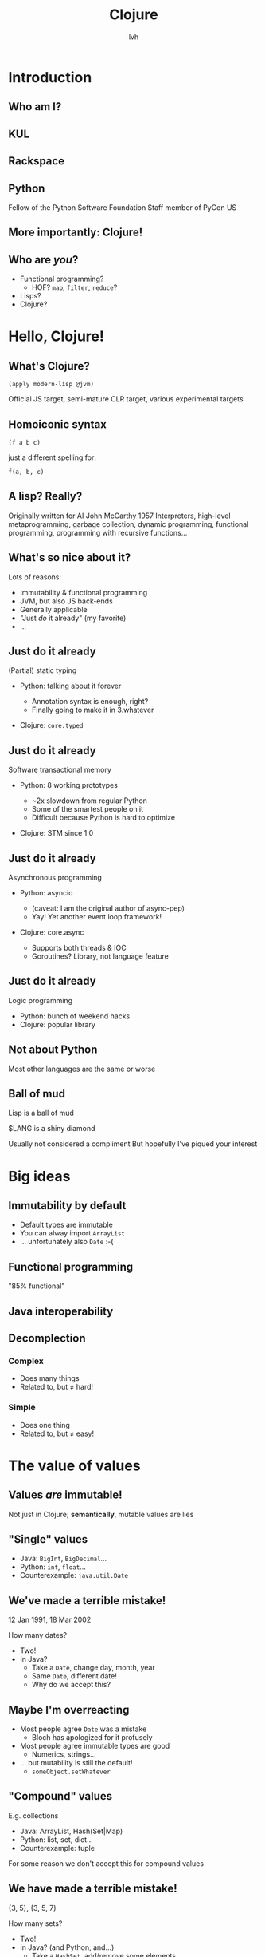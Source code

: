 #+Title: Clojure
#+Author: lvh
#+Email: _@lvh.io

#+OPTIONS: toc:nil reveal_rolling_links:nil num:nil reveal_history:true
#+REVEAL_TRANS: linear
#+REVEAL_THEME: lvh

* Introduction

** Who am I?

   #+ATTR_HTML: :style width:80%
   [[./media/lvh.svg]]

   #+BEGIN_NOTES
   * Software engineer (distributed systems, infosec)
   #+END_NOTES

** KUL

   [[./media/KUL.gif]]

** Rackspace

   #+ATTR_HTML: :style width:90%
   [[./media/Rackspace.svg]]

** Python

   #+ATTR_HTML: :style border:none
   [[./media/Python.svg]]

   #+BEGIN_NOTES
   Fellow of the Python Software Foundation
   Staff member of PyCon US
   #+END_NOTES

** More importantly: Clojure!

   #+ATTR_HTML: :style border:none
   [[./media/Clojure.png]]

** Who are /you/?

   * Functional programming?
     * HOF? ~map~, ~filter~, ~reduce~?
   * Lisps?
   * Clojure?

* Hello, Clojure!
** What's Clojure?

   ~(apply modern-lisp @jvm)~

   #+BEGIN_NOTES
   Official JS target, semi-mature CLR target, various experimental targets
   #+END_NOTES

** Homoiconic syntax

   ~(f a b c)~

   just a different spelling for:

   ~f(a, b, c)~

** A lisp? Really?

   #+ATTR_HTML: :style width:100%
   [[./media/JohnMcCarthy.jpg]]

   #+BEGIN_NOTES
   Originally written for AI
   John McCarthy 1957
   Interpreters, high-level metaprogramming, garbage collection, dynamic programming, functional programming, programming with recursive functions...
   #+END_NOTES

** What's so nice about it?

   Lots of reasons:

   #+ATTR_REVEAL: :frag roll-in
   * Immutability & functional programming
   * JVM, but also JS back-ends
   * Generally applicable
   * "Just /do/ it already" (my favorite)
   * ...

** Just do it already

   (Partial) static typing

   #+ATTR_REVEAL: :frag roll-in
   * Python: talking about it forever
     #+ATTR_REVEAL: :frag roll-in
     * Annotation syntax is enough, right?
     * Finally going to make it in 3.whatever
   * Clojure: ~core.typed~

** Just do it already

   Software transactional memory

   #+ATTR_REVEAL: :frag roll-in
   * Python: 8 working prototypes
     #+ATTR_REVEAL: :frag roll-in
     * ~2x slowdown from regular Python
     * Some of the smartest people on it
     * Difficult because Python is hard to optimize
   * Clojure: STM since 1.0

** Just do it already

   Asynchronous programming

   #+ATTR_REVEAL: :frag roll-in
   * Python: asyncio
     #+ATTR_REVEAL: :frag roll-in
     * (caveat: I am the original author of async-pep)
     * Yay! Yet another event loop framework!
   * Clojure: core.async
     #+ATTR_REVEAL: :frag roll-in
     * Supports both threads & IOC
     * Goroutines? Library, not language feature

** Just do it already

   Logic programming

   #+ATTR_REVEAL: :frag roll-in
   * Python: bunch of weekend hacks
   * Clojure: popular library

** Not about Python

   Most other languages are the same or worse

** Ball of mud

   Lisp is a ball of mud

   $LANG is a shiny diamond

   #+BEGIN_NOTES
   Usually not considered a compliment
   But hopefully I've piqued your interest
   #+END_NOTES

* Big ideas

** Immutability by default

   * Default types are immutable
   * You can alway import ~ArrayList~
   * ... unfortunately also ~Date~ :-(

** Functional programming

   "85% functional"

** Java interoperability

** Decomplection

*** Complex

    #+ATTR_REVEAL: :frag roll-in
    * Does many things
    * Related to, but ≠ hard!

*** Simple

    #+ATTR_REVEAL: :frag roll-in
    * Does one thing
    * Related to, but ≠ easy!

* The value of values

** Values /are/ immutable!

   #+BEGIN_NOTES
   Not just in Clojure; *semantically*, mutable values are lies
   #+END_NOTES

** "Single" values

   #+ATTR_REVEAL: :frag roll-in
   * Java: ~BigInt~, ~BigDecimal~...
   * Python: ~int~, ~float~...
   * Counterexample: ~java.util.Date~

** We've made a terrible mistake!

   12 Jan 1991, 18 Mar 2002

   How many dates?

   #+ATTR_REVEAL: :frag roll-in
   * Two!
   * In Java?
     * Take a ~Date~, change day, month, year
     * Same ~Date~, different date!
     * Why do we accept this?

** Maybe I'm overreacting

   #+ATTR_REVEAL: :frag roll-in
   * Most people agree ~Date~ was a mistake
     * Bloch has apologized for it profusely
   * Most people agree immutable types are good
     * Numerics, strings...
   * ... but mutability is still the default!
     * ~someObject.setWhatever~

** "Compound" values

   E.g. collections

   #+ATTR_REVEAL: :frag roll-in
   * Java: ArrayList, Hash(Set|Map)
   * Python: list, set, dict...
   * Counterexample: tuple

   #+BEGIN_NOTES
   For some reason we don't accept this for compound values
   #+END_NOTES

** We have made a terrible mistake!

   {3, 5}, {3, 5, 7}

   How many sets?

   #+ATTR_REVEAL: :frag roll-in
   * Two!
   * In Java? (and Python, and...)
     * Take a ~HashSet~, add/remove some elements
     * Same ~Set~, different set!
     * Why do we accept this?

** Why are we here?

   Imperative programming!

   * No concept of /time/
   * Everything happens "right now"

** "Can't cross the same river twice"

   (Heraclitus, ~500 BC)

** Value, identity, state

   [[./media/ValueIdentityState.svg]]

** Recap

   * Things don't change in place
   * The future is a function of the past
     * The future does not /change/ the past
   * Concurrency makes everything worse

* Persistent data structures
** What are they?

   #+ATTR_REVEAL: :frag roll-in
   * Class of immutable data structures
   * ~(f x)~ gives you /new/ data structure
   * Not about /persisting/ to a database

** Performance?

   #+ATTR_REVEAL: :frag roll-in
   * Typically not an issue
     * Modern implementations are very efficient
     * JVM is an impressive piece of engineering
   * There are always options:
     * ~transient~, ~persistent!~
     * import classic data structures

** Performance is often /better/

   #+ATTR_REVEAL: :frag roll-in
   * E.g. pointer equality checks
     * Example: Om beating React.js
   * Get data sharing for free
     * No defensive copying, cloning, locks...
   * Conclusion
     * Maybe some operations are slow...
     * Entire program can still be faster!

** New possibilities

   Keeping old versions around is cheap!

  * Easy "undo", "time travel"
  * Speculative evaluation

** How does it actually work?

   Bit-partitioned hash tries

** Bit partitioning

   [[./media/BitPartition.svg]]

** Hash trie

   #+ATTR_HTML: :style width:40%;display:block;margin-left:auto;margin-right:auto
   [[./media/BitPartitionPart.svg]]

   #+ATTR_HTML: :style width:50%
   [[./media/HashTrie.svg]]

** Path copying

   #+ATTR_HTML: :style width:50%
   [[./media/HashTrieWithAssoc.svg]]

** How deep does it go?

   | Depth | Nodes |
   |     0 | 32    |
   |     1 | 1024  |
   |     2 | ~32k  |
   |     3 | ~1M   |
   |     4 | ~32M  |

** Garbage-efficient

   #+ATTR_HTML: :style width:50%
   [[./media/HashTrieGarbage.svg]]

* Reference types & concurrency
** Conventional OOP vs Clojure

   |                | Conventional  | Clojure            |
   |----------------+---------------+--------------------|
   | /              | <             | <                  |
   | *References*   | Direct        | Indirect           |
   | *Objects*      | Mutable       | Immutable          |
   | *Concurrency?* | Lock-and-pray | Ref type semantics |

** Conventional OOP model

   [[./media/RefTypes/Object.svg]]

   Encapsulation doesn't fix this!

** Clojure model

   [[./media/RefTypes/RefAndValue.svg]]

   Indirect reference to immutable value

** Updating

   [[./media/RefTypes/UpdatingRefAndValue.svg]]

   Doesn't affect readers; not affected by readers

** Clojure reference types

   |                | <c> | <c>   | <c>  | <c>      | <c>    |
   |                | ref | agent | atom | volatile | (vars) |
   |----------------+-----+-------+------+----------+--------|
   | /              | <   | <     | <    | <        | <      |
   | *Shared?*      | ✓   | ✓     | ✓    | ✗        | ✗      |
   | *Synchronous?* | ✓   | ✗     | ✓    | ✓        | ✓      |
   | *Coordinated?* | ✓   | ✗     | ✗    | ✗        | ✗      |

** Consistent interface

   * ~(transition-fn ref func [& args])~
   * ~new-state: (func current-state &args)~
   * Get current value: ~@ref~
   * No user locking; no deadlocks

** Ref types provide time semantics

   [[./media/ValueIdentityState.svg]]

** Consistency models

   Deep similarity!

   * Describe how concurrent ops can interact
   * E.g. linearizability, serailizability, RYW, MR, MW...
   * Gives you "time" (not wallclock time)

** Example: atoms

   * ~(atom init-val)~
   * ~(swap! some-atom f & args)~ to modify
     * ~compare-and-set!~ too (bit more low level)
   * ~reset!~ to rudely modify

** Example: atoms

   #+BEGIN_SRC clojure
     (def n (atom 1))

     (swap! n inc)
     ;; => 2

     (swap! n * 10)
     ;; => 20

   #+END_SRC

** Transitions could be ~swap!~

   [[./media/ValueIdentityState.svg]]

* STM

** What is STM?

   #+ATTR_REVEAL: :frag roll-in
   * Software transactional memory
   * Concurrency model
   * Transactions (ACI, not D)
   * Backed by MVCC

   #+BEGIN_NOTES
   Transactions: atomicity, consistency, isolation (not durability)
   Since Clojure 1.0
   #+END_NOTES

** What makes STM special?

   * In Clojure (vs. other ref types):
     * Coordination between refs
   * In general (vs. other concurrency models):
     * Alternative to manual locking

** Clojure API

   * ~ref~ reference type
   * ~dosync~ to make transactions
   * ~alter~ and ~commute~ to modify
     * (~ref-set~ to rudely modify)
   * ~ensure~ to check the current value

** Get the current value:

   #+BEGIN_SRC clojure
     (def n (ref "xyzzy"))

     @n
     ;; => "xyzzy"

     (dosync
      (prn @n))
     ;; xyzzy

   #+END_SRC

** Modify inside transactions

   #+BEGIN_SRC clojure
     (def n (ref 0))

     (alter n inc)
     ;; IllegalStateException
     ;; No transaction running ...
     @n
     ;; => 0

     (dosync (alter n inc))
     @n
     ;; => 1
   #+END_SRC

** STM example

   #+BEGIN_SRC clojure
     (defn transfer
       [amount from to]
       (alter from - amount)
       (alter to + amount))
   #+END_SRC

** ~alter~ vs ~commute~

   * Virtually the same thing
   * ~commute~ allows more orderings
     * More orderings: better concurrency
   * Are those orderings OK?
     * commutative ~func~
     * last-write-wins

** Example: ~alter~ vs ~commute~

   #+BEGIN_SRC clojure
     (def counter (ref 0))

     (defn slow-inc!
       [alter-fn counter]
       (dosync
        (Thread/sleep 100)
        (alter-fn counter inc)))

     (defn bombard-counter!
       [n f counter]
       (apply pcalls (repeat n #(f counter))))
   #+END_SRC

** ~alter~ performance

   #+BEGIN_SRC clojure
     (dosync (ref-set counter 0))
     (time (doall (bombard-counter! 20
                                    (partial slow-inc! alter)
                                    counter)))
     ;; => (1 2 4 3 5 6 13 12 9 8 7 11 10 15 17 14 20 18 19 16)
     ;; "Elapsed time: 2025.646 msecs"
     ;; 20 incs * 100 ms = 2000 ms...

   #+END_SRC

** ~commute~ performance

   #+BEGIN_SRC clojure
     (dosync (ref-set counter 0))
     (time (doall (bombard-counter! 20
                                    (partial slow-inc! commute)
                                    counter)))
     ;; => (3 6 1 1 7 1 1 8 8 8 8 8 10 14 15 15 19 15 15 19)
     ;; "Elapsed time: 305.23 msecs"
     ;; Without delay: virtually instant, so 3 txn attempts
   #+END_SRC

** ~@Raw~

   #+BEGIN_NOTES
   Not complaining about Steegmans or his class
   He's a great guy, hates giving that class in Java as much as we hated getting it in Java
   But @Raw makes me sad
   #+END_NOTES

** Need a synchronization primitive?

   #+ATTR_HTML: :style width:90%
   [[./media/whynotzoidberg.png]]

** Locks are /incredibly/ hard to use

   #+ATTR_REVEAL: :frag roll-in
   * Very tricky to reason about
     #+ATTR_REVEAL: :frag roll-in
     * Deadlock free?
     * Livelock free?
     * Are you /sure/?
   * Some patterns are easy, but inefficient
     * Example: GIL, BKL
   * Requires extensive error handling
     * Yay, orphaned locks!
   * Worst part: often /looks/ like it's working
     * ... even when the program is totally incorrect

** Failure modes

    #+ATTR_REVEAL: :frag roll-in
    * ~Segmentation fault~
    * (Silent?) data corruption

** Comparison

    Manual memory management

    versus

    GC and lifetime analysis

* Concurrency in practice

** New users

   * Used to imperative patterns
   * They want variables
     * How else would you write software?
   * Result: atoms, atoms everywhere
     * Eventually: sadness

** Usage pattern: 1 big atom

   One atom, usually with a map, to hold state:

   #+BEGIN_SRC clojure
     (def app-state
       (atom {:user-name "lvh"
              :todo-items ["Take out trash"
                           "Present Clojure intro"]
              :done-items #{"Make slides"}}))

   #+END_SRC

** Why not STM?

   I don't know for sure, but I have some hypotheses:

   * /Real/ app state usually less than you might think
   * High concurrency is not always necessary
   * Single atom still allows sane state changes
   * Easy to dump current state: reproducibility!

   Real answer is probably all of the above & more :-)

* Transducers
** Fairly new feature

   (1.7, beta)

** Only bad part is the name

   #+ATTR_REVEAL: :frag roll-in
   * What's a transducer?
     * It's a reducing function transformer!
   * What's a reducing function?
     * It's a function you'd pass to reduce!
   * Gee, thanks!

** Monads

   Just monoids in the category of endofunctors!

   #+BEGIN_NOTES
   My spell checker is not convinced these are words
   #+END_NOTES

** ~map~

   ~(map f coll)~

   (~(f x)~ for all ~x~ in ~coll~)

   ~(map inc [1 2 3]) ;; => (2 3 4)~

** ~filter~

   ~(filter f coll)~

   (all of the ~x~ in ~coll~, if ~(f x)~)

   ~(filter even? [1 2 3]) ;; => (2)~

** ~reduce~

   ~(defn sum [coll] (reduce + coll))~

** Problem!

   We kept implementing ~map~, ~reduce~, etc.

   * Collections (the ones we just saw)
   * Streams
   * Observables
   * Channels (core.async)

** Big idea

   * Extract the /essence/ of map, reduce...
   * Specifically, remove collections
   * Turn them into /process transformations/
   * Very "functional"

** Processes

   * Succession of steps
   * Each step takes an input
   * Example: building a collection
   * Generally: seeded left reduce

** Example with map

   ~(map f)~

     vs.

   ~(map f coll)~

   ~(partial map f)~

** Example use case

   http://blog.eikeland.se/

   [[./media/EggTransducer/Setup.jpg]]

** Probe + heater + egg + Arduino

   [[./media/EggTransducer/Heater.jpg]]

** Results: delicious!

   [[./media/EggTransducer/Results.jpg]]

** Big example

   +Stole+ Borrowed from Rich Hickey at Strange Loop

   TODO: actually steal

* Macrology
** Code ≡ data

   Many basic "language features" are macros:

   ~defn~, ~and~, ~cond~...

   (Just like Racket)

** Domain specific languages

   * Default Lisper behavior

* Polymorphism
** Protocols
** Multimethods

** ~x.m(a, b, c)~

   Which ~m~?

** ~m~ depends on type of ~x~

   * Single dispatch
   * Java, C++, C#...

   #+BEGIN_NOTES
   C# 4.0 apparently supports multimethods
   #+END_NOTES

** Python: bit more complicated

   Not just type of ~x~, but the value of ~x.m~

   * Override ~x.m~ on the instance
   * ~__getattr(ibute)__~ hacks

   ~x~ still picks the ~m~!

** "Sending a message"

   (Smalltalk parlance)

   ~x~ ← ~m(a, b, c)~

** No interesting differences

   * Logic is fixed
   * Always up to ~x~

** We can do better!

** Multimethods

   Routing logic: ~f(x)~

** Example

   TODO: show examples in icecap

* ~core.logic~

** The Reasoned Schemer

   [[./media/ReasonedSchemer.jpg]]

* Conclusion
** A modern, pragmatic Lisp

** Don't learn Clojure!

   Going back is painful ;-)

* Thank you!
* Questions?
** Suggested rants

   Bad type systems

   * Scala: ~def map[B, That](f: A => B)(implicit bf:
     CanBuildFrom[Repr, B, That]): That~
   * Go: ~interface{}~
